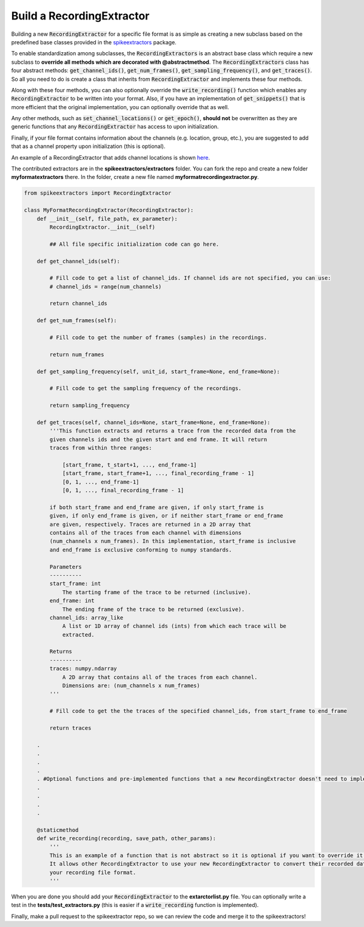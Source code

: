 Build a RecordingExtractor
----------------------------

Building a new :code:`RecordingExtractor` for a specific file format is as simple as creating a new
subclass based on the predefined base classes provided in the
`spikeextractors <https://github.com/SpikeInterface/spikeextractors>`_ package.

To enable standardization among subclasses, the :code:`RecordingExtractors` is an abstract base class which require a new
subclass to **override all methods which are decorated with @abstractmethod**. The :code:`RecordingExtractors` class has four abstract methods: :code:`get_channel_ids()`, :code:`get_num_frames()`, :code:`get_sampling_frequency()`, and :code:`get_traces()`. So all you need to do is create a class that inherits from :code:`RecordingExtractor` and implements these four methods. 

Along with these four methods, you can also optionally override the :code:`write_recording()` function which enables any :code:`RecordingExtractor` to be written into your format. Also, if you have an implementation of :code:`get_snippets()` that is more efficient that the original implementation, you can optionally override that as well.

Any other methods, such as :code:`set_channel_locations()` or :code:`get_epoch()`, **should not** be overwritten as they are generic functions that any :code:`RecordingExtractor` has access to upon initialization.

Finally, if your file format contains information about the channels (e.g. location, group, etc.), you are suggested to add that as a channel property upon initialization (this is optional).

An example of a RecordingExtractor that adds channel locations is shown `here <https://github.com/SpikeInterface/spikeextractors/blob/master/spikeextractors/extractors/biocamrecordingextractor/biocamrecordingextractor.py>`_.

The contributed extractors are in the **spikeextractors/extractors** folder. You can fork the repo and create a new folder
**myformatextractors** there. In the folder, create a new file named **myformatrecordingextractor.py**.

.. code-block:: python

    from spikeextractors import RecordingExtractor

    class MyFormatRecordingExtractor(RecordingExtractor):
        def __init__(self, file_path, ex_parameter):
            RecordingExtractor.__init__(self)

            ## All file specific initialization code can go here.

        def get_channel_ids(self):

            # Fill code to get a list of channel_ids. If channel ids are not specified, you can use:
            # channel_ids = range(num_channels)

            return channel_ids

        def get_num_frames(self):

            # Fill code to get the number of frames (samples) in the recordings.

            return num_frames

        def get_sampling_frequency(self, unit_id, start_frame=None, end_frame=None):

            # Fill code to get the sampling frequency of the recordings.

            return sampling_frequency

        def get_traces(self, channel_ids=None, start_frame=None, end_frame=None):
            '''This function extracts and returns a trace from the recorded data from the
            given channels ids and the given start and end frame. It will return
            traces from within three ranges:

                [start_frame, t_start+1, ..., end_frame-1]
                [start_frame, start_frame+1, ..., final_recording_frame - 1]
                [0, 1, ..., end_frame-1]
                [0, 1, ..., final_recording_frame - 1]

            if both start_frame and end_frame are given, if only start_frame is
            given, if only end_frame is given, or if neither start_frame or end_frame
            are given, respectively. Traces are returned in a 2D array that
            contains all of the traces from each channel with dimensions
            (num_channels x num_frames). In this implementation, start_frame is inclusive
            and end_frame is exclusive conforming to numpy standards.

            Parameters
            ----------
            start_frame: int
                The starting frame of the trace to be returned (inclusive).
            end_frame: int
                The ending frame of the trace to be returned (exclusive).
            channel_ids: array_like
                A list or 1D array of channel ids (ints) from which each trace will be
                extracted.

            Returns
            ----------
            traces: numpy.ndarray
                A 2D array that contains all of the traces from each channel.
                Dimensions are: (num_channels x num_frames)
            '''

            # Fill code to get the the traces of the specified channel_ids, from start_frame to end_frame

            return traces

        .
        .
        .
        .
        . #Optional functions and pre-implemented functions that a new RecordingExtractor doesn't need to implement
        .
        .
        .
        .

        @staticmethod
        def write_recording(recording, save_path, other_params):
            '''
            This is an example of a function that is not abstract so it is optional if you want to override it.
            It allows other RecordingExtractor to use your new RecordingExtractor to convert their recorded data into
            your recording file format.
            '''


When you are done you should add your :code:`RecordingExtractor` to the **extarctorlist.py** file. You can optionally write a test in the **tests/test_extractors.py** (this is easier if a
:code:`write_recording` function is implemented).

Finally, make a pull request to the spikeextractor repo, so we can review the code and merge it to the spikeextractors!

